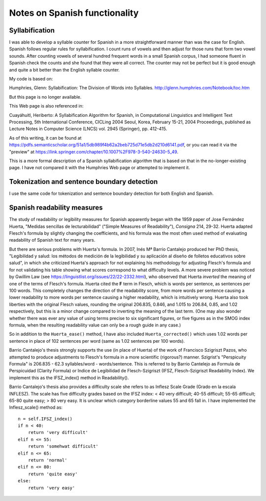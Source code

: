 .. .. Default format for syntax highlighting is plain text.
.. .. highlight:: text

.. _spanish_notes:


==============================
Notes on Spanish functionality
==============================


Syllabification
===============

I was able to develop a syllable counter for Spanish in a more straightforward manner than was the case for English.
Spanish follows regular rules for syllabification.
I count runs of vowels and then adjust for those runs that form two vowel sounds.
After counting vowels of several hundred frequent words in a small Spanish corpus, I had someone fluent in Spanish check the counts and she found that they were all correct.
The counter may not be perfect but it is good enough and quite a bit better than the English syllable counter.

My code is based on:

Humphries, Glenn: Syllabification: The Division of Words into Syllables. http://glenn.humphries.com/Notebook/toc.htm

But this page is no longer available.

This Web page is also referenced in:

Cuayáhuitl, Heriberto: A Syllabification Algorithm for Spanish, in Computational Linguistics and Intelligent Text Processing, 5th International Conference, CICLing 2004 Seoul, Korea, February 15-21, 2004 Proceedings, published as Lecture Notes in Computer Science (LNCS) vol. 2945 (Springer), pp. 412-415.

As of this writing, it can be found at https://pdfs.semanticscholar.org/51a1/5db989f4b62a2beb725d71e5db2d210d6141.pdf,
or you can read it via the "preview" at https://link.springer.com/chapter/10.1007%2F978-3-540-24630-5_49.

This is a more formal description of a Spanish syllabification algorithm that is based on that in the no-longer-existing page.
I have not compared it with the Humphries Web page or attempted to implement it.

Tokenization and sentence boundary detection
============================================

I use the same code for tokenization and sentence boundary detection for both English and Spanish.


Spanish readability measures
============================

The study of readability or legibility measures for Spanish apparently began with the 1959 paper of Jose Fernández Huerta, "Medidas sencillas de lecturabilidad" ("Simple Measures of Readability"), *Consigna* 214, 29-32.
Huerta adapted Flesch's formula by slightly changing the coefficients, and his formula was the most often used method of evaluating readability of Spanish text for many years.

But there are serious problems with Huerta's formula.
In 2007, Inés Mª Barrio Cantalejo produced her PhD thesis, "Legibilidad y salud: los métodos de medición de la legibilidad y su aplicación al diseño de folletos educativos sobre salud", in which she criticized Huerta's approach for not explaining his methodology for adjusting Flesch's formula and for not validating his table showing what scores correspond to what difficulty levels.
A more severe problem was noticed by Gwillim Law (see https://linguistlist.org/issues/22/22-2332.html), who observed that Huerta *inverted* the meaning of one of the terms of Flesch's formula.
Huerta cited the **F** term in Flesch, which is words per sentence, as sentences per 100 words.
This completely changes the direction of the readability score, from more words per sentence causing a lower readability to more words per sentence causing a higher readability, which is intuitively wrong.
Huerta also took liberties with the original Flesch values, rounding the original 206.835, 0.846, and 1.015 to 206.84, 0.85, and 1.02 respectively, but this is a minor change compared to inverting the meaning of the last term.
(One may also wonder whether there was ever any value of using terms precise to six significant figures, or five figures as in the SMOG index formula, when the resulting readability value can only be a rough guide in any case.)

So in addition to the ``Huerta_ease()`` method, I have also included ``Huerta_corrected()`` which uses 1.02 words per sentence in place of 102 sentences per word (same as 1.02 sentences per 100 words).

Barrio Cantalejo's thesis strongly supports the use (in place of Huerta) of the work of Francisco Szigriszt Pazos, who attempted to produce adjustments to Flesch's formula in a more scientific (rigorous?) manner.
Szigrist's "Perspicuity Formula" is 206.835 - 62.3 syllables/word - words/sentence.
This is referred to by Barrio Cantelejo as Formula de Perspicuidad (Clarity Formula) or Indice de Legibilidad de Flesch-Szigriszt (IFSZ, Flesch-Szigriszt Readability Index).
We implement this as the IFSZ_index() method in Readability().

Barrio Cantalejo's thesis also provides a difficulty scale she refers to as Inflesz Scale Grade (Grado en la escala INFLESZ).
The scale has five difficulty grades based on the IFSZ index: < 40 very difficult; 40-55 difficult; 55-65 difficult; 65-80 quite easy; > 80 very easy.
It is unclear which category borderline values 55 and 65 fall in.
I have implemented the Inflesz_scale() method as::

        n = self.IFSZ_index()
        if n < 40:
            return 'very difficult'
        elif n <= 55:
            return 'somehwat difficult'
        elif n <= 65:
            return 'normal'
        elif n <= 80:
            return 'quite easy'
        else:
            return 'very easy'

